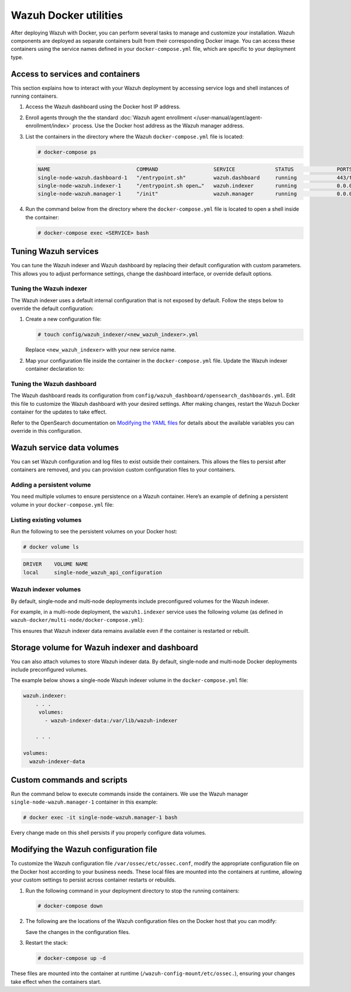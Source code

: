 .. Copyright (C) 2015, Wazuh, Inc.

.. meta::
   :description: Perform several tasks to manage and customize your installation after deploying Wazuh with Docker.

Wazuh Docker utilities
======================

After deploying Wazuh with Docker, you can perform several tasks to manage and customize your installation. Wazuh components are deployed as separate containers built from their corresponding Docker image. You can access these containers using the service names defined in your ``docker-compose.yml`` file, which are specific to your deployment type.

Access to services and containers
---------------------------------

This section explains how to interact with your Wazuh deployment by accessing service logs and shell instances of running containers.

#. Access the Wazuh dashboard using the Docker host IP address.
#. Enroll agents through the the standard :doc:`Wazuh agent enrollment </user-manual/agent/agent-enrollment/index>` process. Use the Docker host address as the Wazuh manager address.
#. List the containers in the directory where the Wazuh ``docker-compose.yml`` file is located:

   .. code-block:: console

      # docker-compose ps

   .. code-block:: none
      :class: output

      NAME                            COMMAND                  SERVICE             STATUS              PORTS
      single-node-wazuh.dashboard-1   "/entrypoint.sh"         wazuh.dashboard     running             443/tcp, 0.0.0.0:443->5601/tcp
      single-node-wazuh.indexer-1     "/entrypoint.sh open…"   wazuh.indexer       running             0.0.0.0:9200->9200/tcp
      single-node-wazuh.manager-1     "/init"                  wazuh.manager       running             0.0.0.0:1514-1515->1514-1515/tcp, 0.0.0.0:514->514/udp, 0.0.0.0:55000->55000/tcp, 1516/tcp

#. Run the command below from the directory where the ``docker-compose.yml`` file is located  to open a shell inside the container:

   .. code-block:: console

      # docker-compose exec <SERVICE> bash

Tuning Wazuh services
---------------------

You can tune the Wazuh indexer and Wazuh dashboard by replacing their default configuration with custom parameters. This allows you to adjust performance settings, change the dashboard interface, or override default options.

Tuning the Wazuh indexer
^^^^^^^^^^^^^^^^^^^^^^^^

The Wazuh indexer uses a default internal configuration that is not exposed by default. Follow the steps below to override the default configuration:

#. Create a new configuration file:

   .. code-block:: none

      # touch config/wazuh_indexer/<new_wazuh_indexer>.yml

   Replace ``<new_wazuh_indexer>`` with your new service name.

#. Map your configuration file inside the container in the ``docker-compose.yml`` file. Update the Wazuh indexer container declaration to:

   .. code-block:: yaml
      :emphasize-lines: 4,5,7

      <new_wazuh_indexer>:
       image: wazuh/wazuh-indexer:latest
       ports:
         - "9200:9200"
         - "9300:9300"
       environment:
         ES_JAVA_OPTS: "-Xms6g -Xmx6g"
       networks:
         - docker_wazuh

Tuning the Wazuh dashboard
^^^^^^^^^^^^^^^^^^^^^^^^^^

The Wazuh dashboard reads its configuration from ``config/wazuh_dashboard/opensearch_dashboards.yml``. Edit this file to customize the Wazuh dashboard with your desired settings. After making changes, restart the Wazuh Docker container for the updates to take effect.

Refer to the OpenSearch documentation on `Modifying the YAML files <https://docs.opensearch.org/latest/security/configuration/yaml/>`__ for details about the available variables you can override in this configuration.

Wazuh service data volumes
--------------------------

You can set Wazuh configuration and log files to exist outside their containers. This allows the files to persist after containers are removed, and you can provision custom configuration files to your containers.

Adding a persistent volume
^^^^^^^^^^^^^^^^^^^^^^^^^^

You need multiple volumes to ensure persistence on a Wazuh container. Here’s an example of defining a persistent volume in your ``docker-compose.yml`` file:

.. code-block:: console
   :emphasize-lines: 4,5,7,8

   services:
     wazuh.manager:
       . . .
       volumes:
         - wazuh_api_configuration:/var/ossec/api/configuration
       . . .
   volumes:
     wazuh_api_configuration:

Listing existing volumes
^^^^^^^^^^^^^^^^^^^^^^^^

Run the following to see the persistent volumes on your Docker host:

.. code-block:: console

   # docker volume ls

.. code-block:: none
   :class: output

   DRIVER    VOLUME NAME
   local     single-node_wazuh_api_configuration

Wazuh indexer volumes
^^^^^^^^^^^^^^^^^^^^^

By default, single‑node and multi‑node deployments include preconfigured volumes for the Wazuh indexer.

For example, in a multi-node deployment, the ``wazuh1.indexer`` service uses the following volume (as defined in ``wazuh-docker/multi-node/docker-compose.yml``):

.. code-block:: yaml
   :emphasize-lines: 4

   wazuh1.indexer:
     ...
     volumes:
       - wazuh-indexer-data-1:/var/lib/wazuh-indexer

This ensures that Wazuh indexer data remains available even if the container is restarted or rebuilt.

Storage volume for Wazuh indexer and dashboard
----------------------------------------------

You can also attach volumes to store Wazuh indexer data. By default, single‑node and multi‑node Docker deployments include preconfigured volumes.

The example below shows a single-node Wazuh indexer volume in the ``docker-compose.yml`` file:

.. code-block:: yaml

   wazuh.indexer:
       . . .
        volumes:
          - wazuh-indexer-data:/var/lib/wazuh-indexer

       . . .

   volumes:
     wazuh-indexer-data

Custom commands and scripts
---------------------------

Run the command below to execute commands inside the containers. We use the Wazuh manager ``single-node-wazuh.manager-1`` container in this example:

.. code-block:: console

   # docker exec -it single-node-wazuh.manager-1 bash

Every change made on this shell persists if you properly configure data volumes.

Modifying the Wazuh configuration file
--------------------------------------

To customize the Wazuh configuration file ``/var/ossec/etc/ossec.conf``, modify the appropriate configuration file on the Docker host according to your business needs. These local files are mounted into the containers at runtime, allowing your custom settings to persist across container restarts or rebuilds.

#. Run the following command in your deployment directory to stop the running containers:

   .. code-block:: console

      # docker-compose down

#. The following are the locations of the Wazuh configuration files on the Docker host that you can modify:

   .. tabs::

      .. group-tab:: Single-node deployment

         ``wazuh-docker/single-node/config/wazuh_cluster/wazuh_manager.conf``

      .. group-tab:: Multi-node deployment

         -  **Manager**: ``wazuh-docker/multi-node/config/wazuh_cluster/wazuh_manager.conf``
         -  **Worker**: ``wazuh-docker/multi-node/config/wazuh_cluster/wazuh_worker.conf``

   Save the changes in the configuration files.

#. Restart the stack:

   .. code-block:: console

      # docker-compose up -d

These files are mounted into the container at runtime (``/wazuh-config-mount/etc/ossec.``), ensuring your changes take effect when the containers start.
